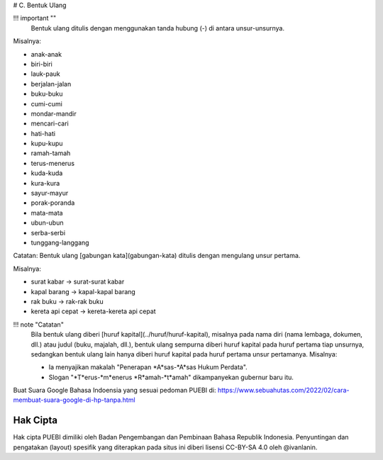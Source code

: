 # C. Bentuk Ulang

!!! important ""
	Bentuk ulang ditulis dengan menggunakan tanda hubung (-) di antara unsur-unsurnya.

Misalnya:

- anak-anak
- biri-biri
- lauk-pauk
- berjalan-jalan
- buku-buku
- cumi-cumi
- mondar-mandir
- mencari-cari
- hati-hati
- kupu-kupu
- ramah-tamah
- terus-menerus
- kuda-kuda
- kura-kura
- sayur-mayur
- porak-poranda
- mata-mata
- ubun-ubun
- serba-serbi
- tunggang-langgang

Catatan: Bentuk ulang [gabungan kata](gabungan-kata) ditulis dengan mengulang unsur pertama.

Misalnya:

- surat kabar → surat-surat kabar
- kapal barang → kapal-kapal barang
- rak buku → rak-rak buku
- kereta api cepat → kereta-kereta api cepat

!!! note "Catatan"
	Bila bentuk ulang diberi [huruf kapital](../huruf/huruf-kapital), misalnya pada nama diri (nama lembaga, dokumen, dll.) atau judul (buku, majalah, dll.), bentuk ulang sempurna diberi huruf kapital pada huruf pertama tiap unsurnya, sedangkan bentuk ulang lain hanya diberi huruf kapital pada huruf pertama unsur pertamanya. Misalnya:
	
	- Ia menyajikan makalah "Penerapan *A*sas-*A*sas Hukum Perdata".
	- Slogan "*T*erus-*m*enerus *R*amah-*t*amah" dikampanyekan gubernur baru itu.
  
Buat Suara Google Bahasa Indoensia yang sesuai pedoman PUEBI di: https://www.sebuahutas.com/2022/02/cara-membuat-suara-google-di-hp-tanpa.html 

Hak Cipta
-----

Hak cipta PUEBI dimiliki oleh Badan Pengembangan dan Pembinaan Bahasa Republik Indonesia. Penyuntingan dan pengatakan (layout) spesifik yang diterapkan pada situs ini diberi lisensi CC-BY-SA 4.0 oleh @ivanlanin.
